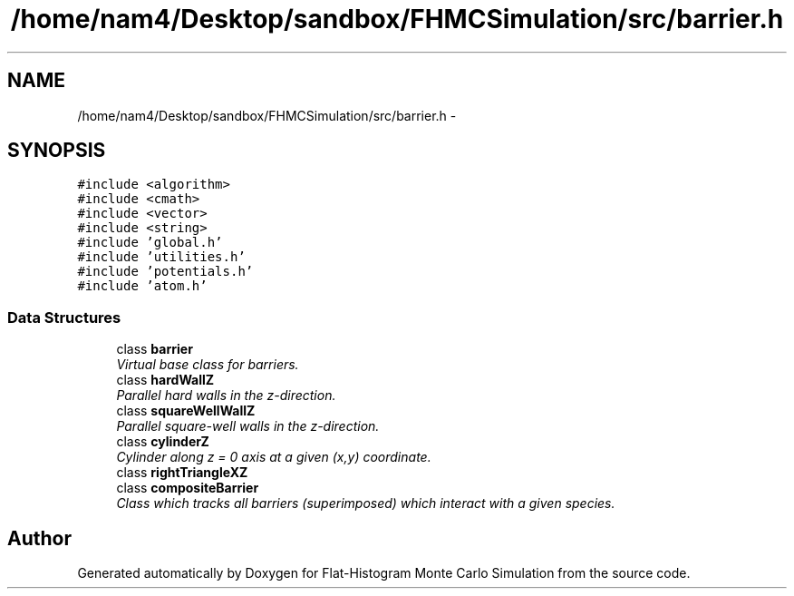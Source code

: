 .TH "/home/nam4/Desktop/sandbox/FHMCSimulation/src/barrier.h" 3 "Thu Dec 29 2016" "Version v0.1.0" "Flat-Histogram Monte Carlo Simulation" \" -*- nroff -*-
.ad l
.nh
.SH NAME
/home/nam4/Desktop/sandbox/FHMCSimulation/src/barrier.h \- 
.SH SYNOPSIS
.br
.PP
\fC#include <algorithm>\fP
.br
\fC#include <cmath>\fP
.br
\fC#include <vector>\fP
.br
\fC#include <string>\fP
.br
\fC#include 'global\&.h'\fP
.br
\fC#include 'utilities\&.h'\fP
.br
\fC#include 'potentials\&.h'\fP
.br
\fC#include 'atom\&.h'\fP
.br

.SS "Data Structures"

.in +1c
.ti -1c
.RI "class \fBbarrier\fP"
.br
.RI "\fIVirtual base class for barriers\&. \fP"
.ti -1c
.RI "class \fBhardWallZ\fP"
.br
.RI "\fIParallel hard walls in the z-direction\&. \fP"
.ti -1c
.RI "class \fBsquareWellWallZ\fP"
.br
.RI "\fIParallel square-well walls in the z-direction\&. \fP"
.ti -1c
.RI "class \fBcylinderZ\fP"
.br
.RI "\fICylinder along z = 0 axis at a given (x,y) coordinate\&. \fP"
.ti -1c
.RI "class \fBrightTriangleXZ\fP"
.br
.ti -1c
.RI "class \fBcompositeBarrier\fP"
.br
.RI "\fIClass which tracks all barriers (superimposed) which interact with a given species\&. \fP"
.in -1c
.SH "Author"
.PP 
Generated automatically by Doxygen for Flat-Histogram Monte Carlo Simulation from the source code\&.
